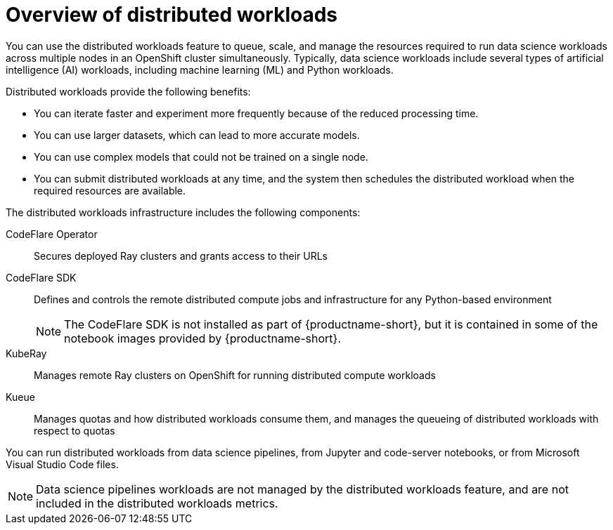 :_module-type: CONCEPT

[id='overview-of-distributed-workloads_{context}']
= Overview of distributed workloads

[role='_abstract']
You can use the distributed workloads feature to queue, scale, and manage the resources required to run data science workloads across multiple nodes in an OpenShift cluster simultaneously.
Typically, data science workloads include several types of artificial intelligence (AI) workloads, including machine learning (ML) and Python workloads.

Distributed workloads provide the following benefits:

* You can iterate faster and experiment more frequently because of the reduced processing time.
* You can use larger datasets, which can lead to more accurate models.
* You can use complex models that could not be trained on a single node.
* You can submit distributed workloads at any time, and the system then schedules the distributed workload when the required resources are available.

The distributed workloads infrastructure includes the following components:

CodeFlare Operator::
Secures deployed Ray clusters and grants access to their URLs

CodeFlare SDK::
Defines and controls the remote distributed compute jobs and infrastructure for any Python-based environment 
+
[NOTE]
====
The CodeFlare SDK is not installed as part of {productname-short}, but it is contained in some of the notebook images provided by {productname-short}.
====

KubeRay::
Manages remote Ray clusters on OpenShift for running distributed compute workloads

Kueue::
Manages quotas and how distributed workloads consume them, and manages the queueing of distributed workloads with respect to quotas


You can run distributed workloads from data science pipelines, from Jupyter and code-server notebooks, or from Microsoft Visual Studio Code files.

[NOTE]
====
Data science pipelines workloads are not managed by the distributed workloads feature, and are not included in the distributed workloads metrics.
====


////
[role="_additional-resources"]
.Additional resources
* link:https://url/[link text]
////
